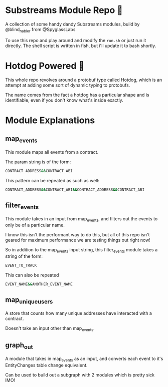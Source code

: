 * Substreams Module Repo 🔭

A collection of some handy dandy Substreams modules, build by @blind_nabler from @SpyglassLabs

To use this repo and play around and modify the src_sh[:exports code]{run.sh} or just run it directly. The shell script is written in fish, but i'll update it to bash shortly.

* Hotdog Powered 🌭

This whole repo revolves around a protobuf type called Hotdog, which is an attempt at adding some sort of dynamic typing to protobufs.

The name comes from the fact a hotdog has a particular shape and is identifiable, even if you don't know what's inside exactly.

* Module Explanations

** map_events

This module maps all events from a contract.

The param string is of the form:
#+begin_src sh
CONTRACT_ADDRESS&&CONTRACT_ABI
#+end_src

This pattern can be repeated as such as well:
#+begin_src sh
CONTRACT_ADDRESS&&CONTRACT_ABI&&CONTRACT_ADDRESS&&CONTRACT_ABI
#+end_src

** filter_events
This module takes in an input from map_events, and filters out the events to only be of a particular name.

I know this isn't the performant way to do this, but all of this repo isn't geared for maximum performance we are testing things out right now!

So in addition to the map_events input string, this filter_events module takes a string of the form:
#+begin_src sh
EVENT_TO_TRACK
#+end_src

This can also be repeated
#+begin_src sh
EVENT_NAME&&ANOTHER_EVENT_NAME
#+end_src
** map_unique_users
A store that counts how many unique addresses have interacted with a contract.

Doesn't take an input other than map_events.
** graph_out
A module that takes in map_events as an input, and converts each event to it's EntityChanges table change equivalent.

Can be used to build out a subgraph with 2 modules which is pretty sick IMO!
